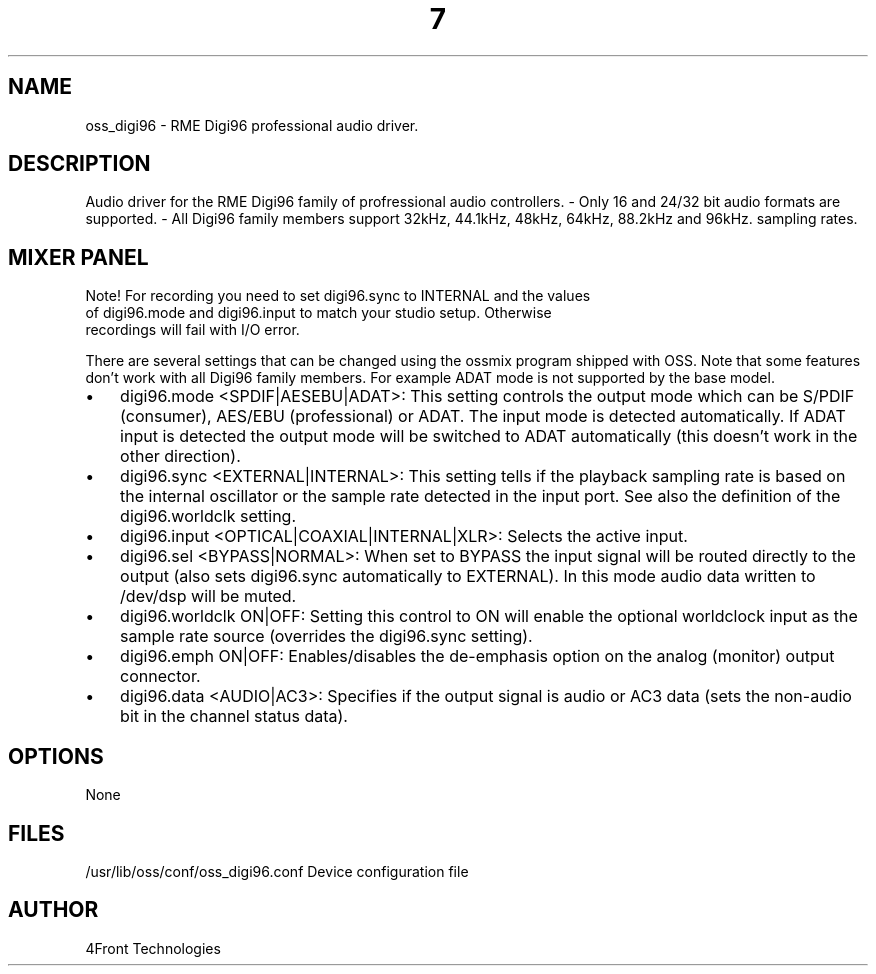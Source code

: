 ." Automatically generated text
.TH 7 "August 31, 2006" "OSS" "OSS Devices"
.SH NAME
oss_digi96 - RME Digi96 professional audio driver.

.SH DESCRIPTION
Audio driver for the RME Digi96 family of profressional audio controllers.
- Only 16 and 24/32 bit audio formats are supported.
- All Digi96 family members support 32kHz, 44.1kHz, 48kHz, 64kHz, 88.2kHz and
96kHz. sampling rates.


.SH MIXER PANEL

Note! For recording you need to set digi96.sync to INTERNAL and the values
     of digi96.mode and digi96.input to match your studio setup. Otherwise
     recordings will fail with I/O error.

There are several settings that can be changed using the ossmix program
shipped with OSS. Note that some features don't work with all Digi96
family members. For example ADAT mode is not supported by the base
model.

.IP \(bu 3
digi96.mode <SPDIF|AESEBU|ADAT>:
This setting controls the output mode which can be S/PDIF (consumer),
AES/EBU (professional) or ADAT. The input mode is detected automatically.
If ADAT input is detected the output mode will be switched to ADAT
automatically (this doesn't work in the other direction).

.IP \(bu 3
digi96.sync <EXTERNAL|INTERNAL>:
This setting tells if the playback sampling rate is based on the internal
oscillator or the sample rate detected in the input port. See also the
definition of the digi96.worldclk setting.

.IP \(bu 3
digi96.input <OPTICAL|COAXIAL|INTERNAL|XLR>: Selects the active input.

.IP \(bu 3
digi96.sel <BYPASS|NORMAL>: 
When set to BYPASS the input signal will be routed directly to the
output (also sets digi96.sync automatically to EXTERNAL). In this mode
audio data written to /dev/dsp will be muted.

.IP \(bu 3
digi96.worldclk ON|OFF:
Setting this control to ON will enable the optional worldclock input as
the sample rate source (overrides the digi96.sync setting).

.IP \(bu 3
digi96.emph ON|OFF:
Enables/disables the de-emphasis option on the analog (monitor) output
connector.

.IP \(bu 3
digi96.data <AUDIO|AC3>:
Specifies if the output signal is audio or AC3 data (sets the non-audio
bit in the channel status data).


.SH OPTIONS
None

.SH FILES
/usr/lib/oss/conf/oss_digi96.conf Device configuration file

.SH AUTHOR
4Front Technologies



